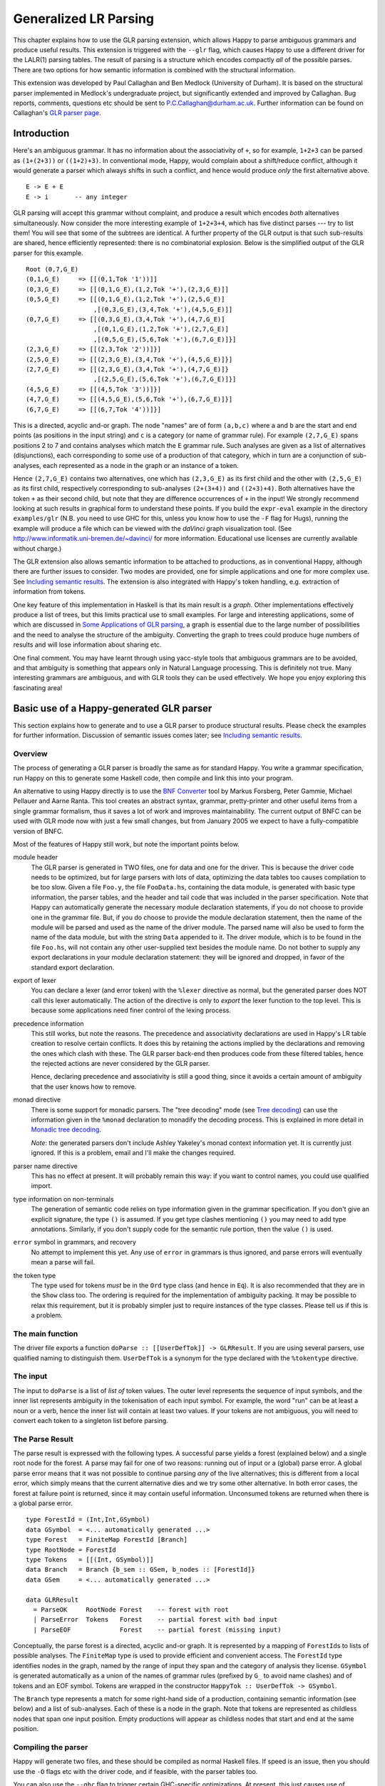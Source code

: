 
.. _sec-glr:

Generalized LR Parsing
======================

This chapter explains how to use the GLR parsing extension, which allows Happy to parse ambiguous grammars and produce useful results.
This extension is triggered with the ``--glr`` flag, which causes Happy to use a different driver for the LALR(1) parsing tables.
The result of parsing is a structure which encodes compactly *all* of the possible parses.
There are two options for how semantic information is combined with the structural information.

This extension was developed by Paul Callaghan and Ben Medlock (University of Durham).
It is based on the structural parser implemented in Medlock's undergraduate project, but significantly extended and improved by Callaghan.
Bug reports, comments, questions etc should be sent to P.C.Callaghan@durham.ac.uk.
Further information can be found on Callaghan's `GLR parser page <http://www.dur.ac.uk/p.c.callaghan/happy-glr>`__.

.. _sec-glr-intro:

Introduction
------------

Here's an ambiguous grammar.
It has no information about the associativity of ``+``, so for example, ``1+2+3`` can be parsed as ``(1+(2+3))`` or ``((1+2)+3)``.
In conventional mode, Happy, would complain about a shift/reduce conflict, although it would generate a parser which always shifts in such a conflict, and hence would produce *only* the first alternative above.

::

   E -> E + E
   E -> i       -- any integer

GLR parsing will accept this grammar without complaint, and produce a result which encodes *both* alternatives simultaneously.
Now consider the more interesting example of ``1+2+3+4``, which has five distinct parses --- try to list them!
You will see that some of the subtrees are identical.
A further property of the GLR output is that such sub-results are shared, hence efficiently represented:
there is no combinatorial explosion.
Below is the simplified output of the GLR parser for this example.

::

   Root (0,7,G_E)
   (0,1,G_E)     => [[(0,1,Tok '1'))]]
   (0,3,G_E)     => [[(0,1,G_E),(1,2,Tok '+'),(2,3,G_E)]]
   (0,5,G_E)     => [[(0,1,G_E),(1,2,Tok '+'),(2,5,G_E)]
                     ,[(0,3,G_E),(3,4,Tok '+'),(4,5,G_E)]]
   (0,7,G_E)     => [[(0,3,G_E),(3,4,Tok '+'),(4,7,G_E)]
                     ,[(0,1,G_E),(1,2,Tok '+'),(2,7,G_E)]
                     ,[(0,5,G_E),(5,6,Tok '+'),(6,7,G_E)]}]
   (2,3,G_E)     => [[(2,3,Tok '2'))]}]
   (2,5,G_E)     => [[(2,3,G_E),(3,4,Tok '+'),(4,5,G_E)]}]
   (2,7,G_E)     => [[(2,3,G_E),(3,4,Tok '+'),(4,7,G_E)]}
                     ,[(2,5,G_E),(5,6,Tok '+'),(6,7,G_E)]}]
   (4,5,G_E)     => [[(4,5,Tok '3'))]}]
   (4,7,G_E)     => [[(4,5,G_E),(5,6,Tok '+'),(6,7,G_E)]}]
   (6,7,G_E)     => [[(6,7,Tok '4'))]}]

This is a directed, acyclic and-or graph.
The node "names" are of form ``(a,b,c)`` where ``a`` and ``b`` are the start and end points (as positions in the input string) and ``c`` is a category (or name of grammar rule).
For example ``(2,7,G_E)`` spans positions 2 to 7 and contains analyses which match the ``E`` grammar rule.
Such analyses are given as a list of alternatives (disjunctions), each corresponding to some use of a production of that category, which in turn are a conjunction of sub-analyses, each represented as a node in the graph or an instance of a token.

Hence ``(2,7,G_E)`` contains two alternatives,
one which has ``(2,3,G_E)`` as its first child and the other with ``(2,5,G_E)`` as its first child,
respectively corresponding to sub-analyses ``(2+(3+4))`` and ``((2+3)+4)``.
Both alternatives have the token ``+`` as their second child, but note that they are difference occurrences of ``+`` in the input!
We strongly recommend looking at such results in graphical form to understand these points.
If you build the ``expr-eval`` example in the directory ``examples/glr``
(N.B. you need to use GHC for this, unless you know how to use the ``-F`` flag for Hugs),
running the example will produce a file which can be viewed with the *daVinci* graph visualization tool.
(See `<http://www.informatik.uni-bremen.de/~davinci/>`__ for more information.
Educational use licenses are currently available without charge.)

The GLR extension also allows semantic information to be attached to productions, as in conventional Happy, although there are further issues to consider.
Two modes are provided, one for simple applications and one for more complex use.
See `Including semantic results <#sec-glr-semantics>`__.
The extension is also integrated with Happy's token handling, e.g. extraction of information from tokens.

One key feature of this implementation in Haskell is that its main result is a *graph*.
Other implementations effectively produce a list of trees, but this limits practical use to small examples.
For large and interesting applications,
some of which are discussed in `Some Applications of GLR parsing <#sec-glr-misc-applications>`__,
a graph is essential due to the large number of possibilities and the need to analyse the structure of the ambiguity.
Converting the graph to trees could produce huge numbers of results and will lose information about sharing etc.

One final comment.
You may have learnt through using yacc-style tools that ambiguous grammars are to be avoided, and that ambiguity is something that appears only in Natural Language processing.
This is definitely not true.
Many interesting grammars are ambiguous, and with GLR tools they can be used effectively.
We hope you enjoy exploring this fascinating area!

.. _sec-glr-using:

Basic use of a Happy-generated GLR parser
-----------------------------------------

This section explains how to generate and to use a GLR parser to produce structural results.
Please check the examples for further information.
Discussion of semantic issues comes later; see `Including semantic results <#sec-glr-semantics>`__.

.. _sec-glr-using-intro:

Overview
~~~~~~~~

The process of generating a GLR parser is broadly the same as for standard Happy.
You write a grammar specification, run Happy on this to generate some Haskell code, then compile and link this into your program.

An alternative to using Happy directly is to use the `BNF Converter <http://www.cs.chalmers.se/~markus/BNFC/>`__ tool by Markus Forsberg, Peter Gammie, Michael Pellauer and Aarne Ranta.
This tool creates an abstract syntax, grammar, pretty-printer and other useful items from a single grammar formalism, thus it saves a lot of work and improves maintainability.
The current output of BNFC can be used with GLR mode now with just a few small changes, but from January 2005 we expect to have a fully-compatible version of BNFC.

Most of the features of Happy still work, but note the important points below.

module header
   The GLR parser is generated in TWO files, one for data and one for the driver.
   This is because the driver code needs to be optimized, but for large parsers with lots of data, optimizing the data tables too causes compilation to be too slow.
   Given a file ``Foo.y``, the file ``FooData.hs``, containing the data module, is generated with basic type information, the parser tables, and the header and tail code that was included in the parser specification.
   Note that Happy can automatically generate the necessary module declaration statements,
   if you do not choose to provide one in the grammar file.
   But, if you do choose to provide the module declaration statement,
   then the name of the module will be parsed and used as the name of the driver module.
   The parsed name will also be used to form the name of the data module,
   but with the string ``Data`` appended to it.
   The driver module, which is to be found in the file ``Foo.hs``,
   will not contain any other user-supplied text besides the module name.
   Do not bother to supply any export declarations in your module declaration statement:
   they will be ignored and dropped, in favor of the standard export declaration.

export of lexer
   You can declare a lexer (and error token) with the ``%lexer``
   directive as normal, but the generated parser does NOT call this
   lexer automatically.
   The action of the directive is only to *export* the lexer function to the top level.
   This is because some applications need finer control of the lexing process.

precedence information
   This still works, but note the reasons.
   The precedence and associativity declarations are used in Happy's LR table creation to resolve certain conflicts.
   It does this by retaining the actions implied by the declarations and removing the ones which clash with these.
   The GLR parser back-end then produces code from these filtered tables, hence the rejected actions are never considered by the GLR parser.

   Hence, declaring precedence and associativity is still a good thing, since it avoids a certain amount of ambiguity that the user knows how to remove.

monad directive
   There is some support for monadic parsers.
   The "tree decoding" mode (see `Tree decoding <#sec-glr-semantics-tree>`__) can use the information given in the ``%monad`` declaration to monadify the decoding process.
   This is explained in more detail in `Monadic tree decoding <#sec-glr-semantics-tree-monad>`__.

   *Note*: the generated parsers don't include Ashley Yakeley's monad context information yet.
   It is currently just ignored.
   If this is a problem, email and I'll make the changes required.

parser name directive
   This has no effect at present.
   It will probably remain this way:
   if you want to control names, you could use qualified import.

type information on non-terminals
   The generation of semantic code relies on type information given in
   the grammar specification.
   If you don't give an explicit signature, the type ``()`` is assumed.
   If you get type clashes mentioning ``()`` you may need to add type annotations.
   Similarly, if you don't supply code for the semantic rule portion, then the value ``()`` is used.

``error`` symbol in grammars, and recovery
   No attempt to implement this yet.
   Any use of ``error`` in grammars is thus ignored, and parse errors will eventually mean a parse will fail.

the token type
   The type used for tokens *must* be in the ``Ord`` type class (and hence in ``Eq``).
   It is also recommended that they are in the ``Show`` class too.
   The ordering is required for the implementation of ambiguity packing.
   It may be possible to relax this requirement, but it is probably simpler just to require instances of the type classes.
   Please tell us if this is a problem.

.. _sec-glr-using-main:

The main function
~~~~~~~~~~~~~~~~~

The driver file exports a function ``doParse :: [[UserDefTok]] -> GLRResult``.
If you are using several parsers, use qualified naming to distinguish them.
``UserDefTok`` is a synonym for the type declared with the ``%tokentype`` directive.

.. _sec-glr-using-input:

The input
~~~~~~~~~

The input to ``doParse`` is a list of *list of* token values.
The outer level represents the sequence of input symbols, and the inner list represents ambiguity in the tokenisation of each input symbol.
For example, the word "run" can be at least a noun or a verb, hence the inner list will contain at least two values.
If your tokens are not ambiguous, you will need to convert each token to a singleton list before parsing.

.. _sec-glr-using-output:

The Parse Result
~~~~~~~~~~~~~~~~

The parse result is expressed with the following types.
A successful parse yields a forest (explained below) and a single root node for the forest.
A parse may fail for one of two reasons: running out of input or a (global) parse error.
A global parse error means that it was not possible to continue parsing *any* of the live alternatives; this is different from a local error, which simply means that the current alternative dies and we try some other alternative.
In both error cases, the forest at failure point is returned, since it may contain useful information.
Unconsumed tokens are returned when there is a global parse error.

::

   type ForestId = (Int,Int,GSymbol)
   data GSymbol  = <... automatically generated ...>
   type Forest   = FiniteMap ForestId [Branch]
   type RootNode = ForestId
   type Tokens   = [[(Int, GSymbol)]]
   data Branch   = Branch {b_sem :: GSem, b_nodes :: [ForestId]}
   data GSem     = <... automatically generated ...>

   data GLRResult
     = ParseOK     RootNode Forest    -- forest with root
     | ParseError  Tokens   Forest    -- partial forest with bad input
     | ParseEOF             Forest    -- partial forest (missing input)

Conceptually, the parse forest is a directed, acyclic and-or graph.
It is represented by a mapping of ``ForestId``\ s to lists of possible analyses.
The ``FiniteMap`` type is used to provide efficient and convenient access.
The ``ForestId`` type identifies nodes in the graph, named by the range of input they span and the category of analysis they license.
``GSymbol`` is generated automatically as a union of the names of grammar rules (prefixed by ``G_`` to avoid name clashes) and of tokens and an EOF symbol.
Tokens are wrapped in the constructor ``HappyTok :: UserDefTok -> GSymbol``.

The ``Branch`` type represents a match for some right-hand side of a production, containing semantic information (see below) and a list of sub-analyses.
Each of these is a node in the graph.
Note that tokens are represented as childless nodes that span one input position.
Empty productions will appear as childless nodes that start and end at the same position.

.. _sec-glr-using-compiling:

Compiling the parser
~~~~~~~~~~~~~~~~~~~~

Happy will generate two files, and these should be compiled as normal Haskell files.
If speed is an issue, then you should use the ``-O`` flags etc with the driver code, and if feasible, with the parser tables too.

You can also use the ``--ghc`` flag to trigger certain GHC-specific optimizations.
At present, this just causes use of unboxed types in the tables and in some key code.
Using this flag causes relevant GHC option pragmas to be inserted into the generated code, so you shouldn't have to use any strange flags (unless you want to...).

.. _sec-glr-semantics:

Including semantic results
--------------------------

This section discusses the options for including semantic information in grammars.

.. _sec-glr-semantics-intro:

Forms of semantics
~~~~~~~~~~~~~~~~~~

Semantic information may be attached to productions in the conventional way, but when more than one analysis is possible, the use of the semantic information must change.
Two schemes have been implemented, which we call *tree decoding* and *label decoding*.
The former is for simple applications, where there is not much ambiguity and hence where the effective unpacking of the parse forest isn't a factor.
This mode is quite similar to the standard mode in Happy.
The latter is for serious applications, where sharing is important and where processing of the forest (eg filtering) is needed.
Here, the emphasis is about providing rich labels in nodes of the the parse forest, to support such processing.

The default mode is labelling.
If you want the tree decode mode, use the ``--decode`` flag.

.. _sec-glr-semantics-tree:

Tree decoding
~~~~~~~~~~~~~

Tree decoding corresponds to unpacking the parse forest to individual trees and collecting the list of semantic results computed from each of these.
It is a mode intended for simple applications, where there is limited ambiguity.
You may access semantic results from components of a reduction using the dollar variables.
As a working example, the following is taken from the ``expr-tree`` grammar in the examples.
Note that the type signature is required, else the types in use can't be determined by the parser generator.

::

   E :: {Int} -- type signature needed
     : E '+' E  { $1 + $3 }
     | E '*' E  { $1 * $3 }
     | i        { $1 }

This mode works by converting each of the semantic rules into functions (abstracted over the dollar variables mentioned), and labelling each ``Branch`` created from a reduction of that rule with the function value.
This amounts to *delaying* the action of the rule, since we must wait until we know the results of all of the sub-analyses before computing any of the results.
(Certain cases of packing can add new analyses at a later stage.)

At the end of parsing, the functions are applied across relevant sub-analyses via a recursive descent.
The main interface to this is via the class and entry function below.
Typically, ``decode`` should be called on the root of the forest, also supplying a function which maps node names to their list of analyses (typically a partial application of lookup in the forest value).
The result is a list of semantic values.
Note that the context of the call to ``decode`` should (eventually) supply a concrete type to allow selection of appropriate instance.
I.e., you have to indicate in some way what type the semantic result should have.
``Decode_Result a`` is a synonym generated by Happy:
for non-monadic semantics, it is equivalent to ``a``; when monads are in use, it becomes the declared monad type.
See the full ``expr-eval`` example for more information.

::

   class TreeDecode a where
           decode_b :: (ForestId -> [Branch]) -> Branch -> [Decode_Result a]
   decode :: TreeDecode a => (ForestId -> [Branch]) -> ForestId -> [Decode_Result a]

The GLR parser generator identifies the types involved in each semantic rule, hence the types of the functions, then creates a union containing distinct types.
Values of this union are stored in the branches.
(The union is actually a bit more complex:
it must also distinguish patterns of dollar-variable usage, eg a function ``\x y -> x + y`` could be applied to the first and second constituents, or to the first and third.)
The parser generator also creates instances of the ``TreeDecode`` class, which unpacks the semantic function and applies it across the decodings of the possible combinations of children.
Effectively, it does a Cartesian product operation across the lists of semantic results from each of the children.
Eg ``[1,2] "+" [3,4]`` produces ``[4,5,5,6]``.
Information is extracted from token values using the patterns supplied by the user when declaring tokens and their Haskell representation, so the dollar-dollar convention works also.

The decoding process could be made more efficient by using memoisation techniques, but this hasn't been implemented since we believe the other (label) decoding mode is more useful.
(If someone sends in a patch, we may include it in a future release --- but this might be tricky, e.g. require higher-order polymorphism?
Plus, are there other ways of using this form of semantic function?)

.. _sec-glr-semantics-label:

Label decoding
~~~~~~~~~~~~~~

The labelling mode aims to label branches in the forest with information that supports subsequent processing, for example the filtering and prioritisation of analyses prior to extraction of favoured solutions.
As above, code fragments are given in braces and can contain dollar-variables.
But these variables are expanded to node names in the graph, with the intention of easing navigation.
The following grammar is from the ``expr-tree`` example.

::

   E :: {Tree ForestId Int}
     : E '+' E      { Plus  $1 $3 }
     | E '*' E      { Times $1 $3 }
     | i            { Const $1 }

Here, the semantic values provide more meaningful labels than the plain structural information.
In particular, only the interesting parts of the branch are represented, and the programmer can clearly select or label the useful constituents if required.
There is no need to remember that it is the first and third child in the branch which we need to extract, because the label only contains those values (the \`noise' has been dropped).
Consider also the difference between concrete and abstract syntax.
The labels are oriented towards abstract syntax.
Tokens are handled slightly differently here:
when they appear as children in a reduction, their informational content can be extracted directly,
hence the ``Const`` value above will be built with the ``Int`` value from the token, not some ``ForestId``.

Note the useful technique of making the label types polymorphic in the position used for forest indices.
This allows replacement at a later stage with more appropriate values, e.g. inserting lists of actual subtrees from the final decoding.

Use of these labels is supported by a type class ``LabelDecode``, which unpacks values of the automatically-generated union type ``GSem`` to the original type(s).
The parser generator will create appropriate instances of this class, based on the type information in the grammar file.
(Note that omitting type information leads to a default of ``()``.)
Observe that use of the labels is often like traversing an abstract syntax, and the structure of the abstract syntax type usually constrains the types of constituents;
so once the overall type is fixed (e.g. with a type cast or signature) then there are no problems with resolution of class instances.

::

   class LabelDecode a where
           unpack :: GSem -> a

Internally, the semantic values are packed in a union type as before, but there is no direct abstraction step.
Instead, the ``ForestId`` values (from the dollar-variables) are bound when the corresponding branch is created from the list of constituent nodes.
At this stage, token information is also extracted, using the patterns supplied by the user when declaring the tokens.

.. _sec-glr-semantics-tree-monad:

Monadic tree decoding
~~~~~~~~~~~~~~~~~~~~~

You can use the ``%monad`` directive in the tree-decode mode.
Essentially, the decoding process now creates a list of monadic values,
using the monad type declared in the directive.
The default handling of the semantic functions is to apply the relevant ``return`` function to the value being returned.
You can over-ride this using the ``{% ... }`` convention.
The declared ``(>>=)`` function is used to assemble the computations.

Note that no attempt is made to share the results of monadic computations from sub-trees. (You could possibly do this by supplying a memoising lookup function for the decoding process.)
Hence, the usual behaviour is that decoding produces whole monadic computations, each part of which is computed afresh (in depth-first order) when the whole is computed.
Hence you should take care to initialise any relevant state before computing the results from multiple solutions.

This facility is experimental, and we welcome comments or observations on the approach taken! An example is provided (``examples/glr/expr-monad``).
It is the standard example of arithmetic expressions, except that the ``IO`` monad is used, and a user exception is thrown when the second argument to addition is an odd number.
Running this example will show a zero (from the exception handler) instead of the expected number amongst the results from the other parses.

.. _sec-glr-misc:

Further information -------------------

Other useful information...

.. _sec-glr-misc-examples:

The GLR examples ~~~~~~~~~~~~~~~~

The directory ``examples/glr`` contains several examples from the small to the large.
Please consult these or use them as a base for your experiments.

.. _sec-glr-misc-graphs:

Viewing forests as graphs
~~~~~~~~~~~~~~~~~~~~~~~~~

If you run the examples with GHC, each run will produce a file ``out.daVinci``.
This is a graph in the format expected by the *daVinci* graph visualization tool.
(See ` <http://www.informatik.uni-bremen.de/~davinci/>`__ for more information.
Educational use licenses are currently available without charge.)

We highly recommend looking at graphs of parse results --- it really helps to understand the results.
The graphs files are created with Sven Panne's library for communicating with *daVinci*, supplemented with some extensions due to Callaghan.
Copies of this code are included in the examples directory, for convenience.
If you are trying to view large and complex graphs, contact Paul Callaghan (there are tools and techniques to make the graphs more manageable).

.. _sec-glr-misc-applications:

Some Applications of GLR parsing
~~~~~~~~~~~~~~~~~~~~~~~~~~~~~~~~

GLR parsing (and related techniques) aren't just for badly written grammars or for things like natural language (NL) where ambiguity is inescapable.
There are applications where ambiguity can represent possible alternatives in pattern-matching tasks, and the flexibility of these parsing techniques and the resulting graphs support deep analyses.
Below, we briefly discuss some examples, a mixture from our recent work and from the literature.

Gene sequence analysis
   Combinations of structures within gene sequences can be expressed as a grammar, for example a "start" combination followed by a "promoter" combination then the gene proper.
   A recent undergraduate project has used this GLR implementation to detect candiate matches in data, and then to filter these matches with a mixture of local and global information.

Rhythmic structure in poetry
   Rhythmic patterns in (English) poetry obey certain rules, and in more modern poetry can break rules in particular ways to achieve certain effects.
   The standard rhythmic patterns (e.g. iambic pentameter) can be encoded as a grammar, and deviations from the patterns also encoded as rules.
   The neutral reading can be parsed with this grammar, to give a forest of alternative matches.
   The forest can be analysed to give a preferred reading, and to highlight certain technical features of the poetry.
   An undergraduate project in Durham has used this implementation for this purpose, with promising results.

Compilers --- instruction selection
   Recent work has phrased the translation problem in compilers from intermediate representation to an instruction set for a given processor as a matching problem.
   Different constructs at the intermediate level can map to several combinations of machine instructions.
   This knowledge can be expressed as a grammar, and instances of the problem solved by parsing.
   The parse forest represents competing solutions, and allows selection of optimum solutions according to various measures.

Robust parsing of ill-formed input
   The extra flexibility of GLR parsing can simplify parsing of formal languages where a degree of \`informality' is allowed.
   For example, Html parsing.
   Modern browsers contain complex parsers which are designed to try to extract useful information from Html text which doesn't follow the rules precisely, eg missing start tags or missing end tags.
   Html with missing tags can be written as an ambiguous grammar, and it should be a simple matter to extract a usable interpretation from a forest of parses.
   Notice the technique: we widen the scope of the grammar, parse with GLR, then extract a reasonable solution.
   This is arguably simpler than pushing an LR(1) or LL(1) parser past its limits, and also more maintainable.

Natural Language Processing
   Ambiguity is inescapable in the syntax of most human languages.
   In realistic systems, parse forests are useful to encode competing analyses in an efficient way, and they also provide a framework for further analysis and disambiguation.
   Note that ambiguity can have many forms, from simple phrase attachment uncertainty to more subtle forms involving mixtures of word senses.
   If some degree of ungrammaticality is to be tolerated in a system, which can be done by extending the grammar with productions incorporating common forms of infelicity, the degree of ambiguity increases further.
   For systems used on arbitrary text, such as on newspapers, it is not uncommon that many sentences permit several hundred or more analyses.
   With such grammars, parse forest techniques are essential.
   Many recent NLP systems use such techniques, including the Durham's earlier LOLITA system - which was mostly written in Haskell.

.. _sec-glr-misc-workings:

Technical details
~~~~~~~~~~~~~~~~~

The original implementation was developed by Ben Medlock, as his undergraduate final year project, using ideas from Peter Ljunglöf's Licentiate thesis
(see ` <https://gup.ub.gu.se/publication/10783>`__, and we recommend the thesis for its clear analysis of parsing algorithms).
Ljunglöf's version produces lists of parse trees, but Medlock adapted this to produce an explicit graph containing parse structure information.
He also incorporated the code into Happy.

After Medlock's graduation, Callaghan extended the code to incorporate semantic information,
and made several improvements to the original code,
such as improved local packing and support for hidden left recursion.
The performance of the code was significantly improved, after changes of representation (eg to a chart-style data structure) and technique.
Medlock's code was also used in several student projects, including analysis of gene sequences (Fischer) and analysis of rhythmic patterns in poetry (Henderson).

The current code implements the standard GLR algorithm extended to handle hidden left recursion.
Such recursion, as in the grammar below from Rekers [1992], causes the standard algorithm to loop because the empty reduction ``A ->`` is always possible and the LR parser will not change state.
Alternatively, there is a problem because an unknown (at the start of parsing) number of ``A`` items are required, to match the number of ``i`` tokens in the input.

::

   S -> A Q i | +
   A ->

The solution to this is not surprising.
Problematic recursions are detected as zero-span reductions in a state which has a ``goto`` table entry looping to itself.
A special symbol is pushed to the stack on the first such reduction, and such reductions are done at most once for any token alternative for any input position.
When popping from the stack, if the last token being popped is such a special symbol, then two stack tails are returned:
one corresponding to a conventional pop (which removes the symbol) and the other to a duplication of the special symbol (the stack is not changed, but a copy of the symbol is returned).
This allows sufficient copies of the empty symbol to appear on some stack, hence allowing the parse to complete.

The forest is held in a chart-style data structure, and this supports local ambiguity packing (chart parsing is discussed in Ljunglöf's thesis, among other places).
A limited amount of packing of live stacks is also done, to avoid some repetition of work.

[Rekers 1992] Parser Generation for Interactive Environments, PhD thesis, University of Amsterdam, 1992.

.. _sec-glr-misc-filter:

The ``--filter`` option
~~~~~~~~~~~~~~~~~~~~~~~

You might have noticed this GLR-related option.
It is an experimental feature intended to restrict the amount of structure retained in the forest by discarding everything not required for the semantic results.
It may or it may not work, and may be fixed in a future release.

.. _sec-glr-misc-limitations:

Limitations and future work
~~~~~~~~~~~~~~~~~~~~~~~~~~~

The parser supports hidden left recursion, but makes no attempt to handle cyclic grammars that have rules which do not consume any input.
If you have a grammar like this, for example with rules like ``S -> S`` or ``S -> A S | x; A -> empty``, the implementation will loop until you run out of stack - but if it will happen, it often happens quite quickly!

The code has been used and tested frequently over the past few years, including being used in several undergraduate projects.
It should be fairly stable, but as usual, can't be guaranteed bug-free.
One day I will write it in Epigram!

If you have suggestions for improvements, or requests for features, please contact Paul Callaghan.
There are some changes I am considering, and some views and/or encouragement from users will be much appreciated.
Further information can be found on Callaghan's `GLR parser page <http://www.dur.ac.uk/p.c.callaghan/happy-glr>`__.

.. _sec-glr-misc-acknowledgements:

Thanks and acknowledgements
~~~~~~~~~~~~~~~~~~~~~~~~~~~

Many thanks to the people who have used and tested this software in its various forms, including Julia Fischer, James Henderson, and Aarne Ranta.
